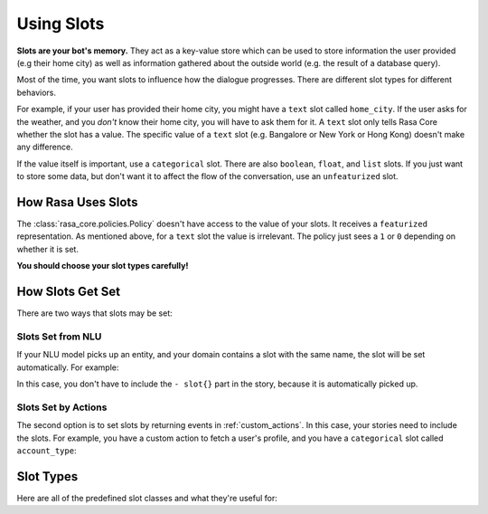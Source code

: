 .. _slots:

Using Slots
===========

**Slots are your bot's memory.** They act as a key-value store
which can be used to store information the user provided (e.g their home city)
as well as information gathered about the outside world (e.g. the result of a 
database query).

Most of the time, you want slots to influence how the dialogue progresses. 
There are different slot types for different behaviors. 

For example, if your user has provided their home city, you might have a ``text`` slot
called ``home_city``. If the user asks for the weather, and you *don't* know their home 
city, you will have to ask them for it. A ``text`` slot only tells Rasa Core whether
the slot has a value. The specific value of a ``text`` slot
(e.g. Bangalore or New York or Hong Kong) doesn't make any difference.

If the value itself is important, use a ``categorical`` slot. There are
also ``boolean``, ``float``, and ``list`` slots. 
If you just want to store some data, but don't want it to affect the flow
of the conversation, use an ``unfeaturized`` slot. 


How Rasa Uses Slots
-------------------

The :class:`rasa_core.policies.Policy` doesn't have access to the value of your slots.
It receives a ``featurized`` representation. 
As mentioned above, for a ``text`` slot the value is irrelevant. 
The policy just sees a ``1`` or ``0`` depending on whether it is set. 

**You should choose your slot types carefully!**

How Slots Get Set
-----------------

There are two ways that slots may be set:

Slots Set from NLU
~~~~~~~~~~~~~~~~~~

If your NLU model picks up an entity, and your domain contains a slot with the same name, 
the slot will be set automatically. For example:
       
.. code-block:: markdown
   # story_01
   * greet{"name": "Ali"}
     - slot{"name": "Ali"}
     - utter_greet

In this case, you don't have to include the ``- slot{}`` part in the story, because 
it is automatically picked up.


Slots Set by Actions
~~~~~~~~~~~~~~~~~~~~

The second option is to set slots by returning events in :ref:`custom_actions`.
In this case, your stories need to include the slots.
For example, you have a custom action to fetch a user's profile, and 
you have a ``categorical`` slot called ``account_type``:

.. code_block:: yaml

         slots:
            account_type:
               type: categorical
               values:
               - premium
               - basic

.. code-block:: markdown
   # story_02
   * greet
     - action_fetch_profile
     - slot{"account_type" : "premium"}
     - utter_welcome_premium


Slot Types
----------

Here are all of the predefined slot classes and what they're useful for:

.. option:: text

   :Use For: User preferences where you only care whether or not they've
             been specified.
   :Example:
      .. sourcecode:: yaml

         slots:
            cuisine:
               type: text
   :Description:
       :class:`rasa_core.slots.Slot`
       Results in the feature of the slot being set to ``1`` if any value is set.
       Otherwise the feature will be set to ``0`` (no value is set).


.. option:: bool

   :Use For: True or False
   :Example:
      .. sourcecode:: yaml

         slots:
            is_authenticated:
               type: bool
   :Description:
       Checks if slot is set and if True


.. option:: categorical

   :Use For: Slots which can take one of N values
   :Example:
      .. sourcecode:: yaml

         slots:
            risk_level:
               type: categorical
               values:
               - low
               - medium
               - high

   :Description:
      Creates a one-hot encoding describing which of the ``values`` matched.


.. option:: float

   :Use For: Continuous values
   :Example:
      .. sourcecode:: yaml

         slots:
            temperature:
               type: float
               min_value: -100.0
               max_value:  100.0

   :Defaults: ``max_value=1.0``, ``min_value=0.0``
   :Description:
      All values below ``min_value`` will be treated as ``min_value``, the same
      happens for values above ``max_value``. Hence, if ``max_value`` is set to
      ``1``, there is no difference between the slot values ``2`` and ``3.5`` in
      terms of featurization (e.g. both values will influence the dialogue in
      the same way and the model can not learn to differentiate between them).


.. option:: list

   :Use For: Lists of values
   :Example:
      .. sourcecode:: yaml

         slots:
            shopping_items:
               type: list
   :Description:
       The feature of this slot is set to ``1`` if a value with a list is set,
       where the list is not empty. If no value is set, or the empty list is the
       set value, the feature will be ``0``. The **length of the list stored in
       the slot does not influence the dialogue**.


.. option:: unfeaturized

   :Use For: Data you want to store which shouldn't influence the dialogue flow
   :Example:
      .. sourcecode:: yaml

         slots:
            internal_user_id:
               type: unfeaturized
   :Description:
       There will not be any featurization of this slot, hence its value does
       not influence the dialogue flow and is ignored when predicting the next
       action the bot should run.


.. option:: data

   :Use For:  Base class for creating own slots
   :Example:
      .. warning:: This type should not be used directly, but rather be subclassed.

   :Description:
      User has to subclass this and define the ``as_feature`` method containing
      any custom logic.
